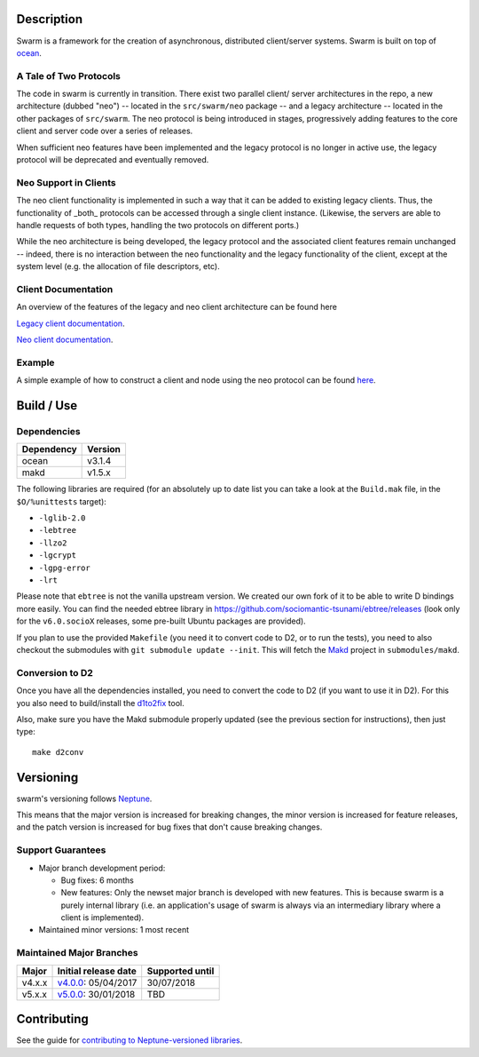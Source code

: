Description
===========

Swarm is a framework for the creation of asynchronous, distributed
client/server systems. Swarm is built on top of ocean_.

.. _ocean: https://github.com/sociomantic-tsunami/ocean

A Tale of Two Protocols
-----------------------

The code in swarm is currently in transition. There exist two parallel client/
server architectures in the repo, a new architecture (dubbed "neo") -- located
in the ``src/swarm/neo`` package -- and a legacy architecture -- located in the
other packages of ``src/swarm``. The neo protocol is being introduced in stages,
progressively adding features to the core client and server code over a series
of releases.

When sufficient neo features have been implemented and the legacy protocol is no
longer in active use, the legacy protocol will be deprecated and eventually
removed.

Neo Support in Clients
----------------------

The neo client functionality is implemented in such a way that it can be added to
existing legacy clients. Thus, the functionality of _both_ protocols can be
accessed through a single client instance. (Likewise, the servers are able to
handle requests of both types, handling the two protocols on different ports.)

While the neo architecture is being developed, the legacy protocol and the
associated client features remain unchanged -- indeed, there is no interaction
between the neo functionality and the legacy functionality of the client, except
at the system level (e.g. the allocation of file descriptors, etc).

Client Documentation
--------------------

An overview of the features of the legacy and neo client architecture can be
found here

`Legacy client documentation
<https://github.com/sociomantic-tsunami/swarm/blob/v4.x.x/src/swarm/README_client.rst>`_.

`Neo client documentation
<https://github.com/sociomantic-tsunami/swarm/blob/v4.x.x/src/swarm/README_client_neo.rst>`_.

Example
-------

A simple example of how to construct a client and node using the neo protocol
can be found `here
<https://github.com/sociomantic-tsunami/swarm/blob/v4.x.x/test/neo/>`_.

Build / Use
===========

Dependencies
------------

========== =======
Dependency Version
========== =======
ocean      v3.1.4
makd       v1.5.x
========== =======

The following libraries are required (for an absolutely up to date list you can
take a look at the ``Build.mak`` file, in the ``$O/%unittests`` target):

* ``-lglib-2.0``
* ``-lebtree``
* ``-llzo2``
* ``-lgcrypt``
* ``-lgpg-error``
* ``-lrt``

Please note that ``ebtree`` is not the vanilla upstream version. We created our
own fork of it to be able to write D bindings more easily. You can find the
needed ebtree library in https://github.com/sociomantic-tsunami/ebtree/releases
(look only for the ``v6.0.socioX`` releases, some pre-built Ubuntu packages are
provided).

If you plan to use the provided ``Makefile`` (you need it to convert code to
D2, or to run the tests), you need to also checkout the submodules with ``git
submodule update --init``. This will fetch the `Makd
<https://github.com/sociomantic-tsunami/makd>`_ project in ``submodules/makd``.


Conversion to D2
----------------

Once you have all the dependencies installed, you need to convert the code to
D2 (if you want to use it in D2). For this you also need to build/install the
`d1to2fix <https://github.com/sociomantic-tsunami/d1to2fix>`_ tool.

Also, make sure you have the Makd submodule properly updated (see the previous
section for instructions), then just type::

  make d2conv

Versioning
==========

swarm's versioning follows `Neptune
<https://github.com/sociomantic-tsunami/neptune/blob/master/doc/library-user.rst>`_.

This means that the major version is increased for breaking changes, the minor
version is increased for feature releases, and the patch version is increased
for bug fixes that don't cause breaking changes.

Support Guarantees
------------------

* Major branch development period:

  - Bug fixes: 6 months

  - New features: Only the newset major branch is developed with new features.
    This is because swarm is a purely internal library (i.e. an application's
    usage of swarm is always via an intermediary library where a client is
    implemented).

* Maintained minor versions: 1 most recent

Maintained Major Branches
-------------------------

====== ==================== ===============
Major  Initial release date Supported until
====== ==================== ===============
v4.x.x v4.0.0_: 05/04/2017  30/07/2018
v5.x.x v5.0.0_: 30/01/2018  TBD
====== ==================== ===============

.. _v4.0.0: https://github.com/sociomantic-tsunami/swarm/releases/tag/v4.0.0
.. _v5.0.0: https://github.com/sociomantic-tsunami/swarm/releases/tag/v5.0.0

Contributing
============

See the guide for `contributing to Neptune-versioned libraries
<https://github.com/sociomantic-tsunami/neptune/blob/master/doc/library-contributor.rst>`_.
